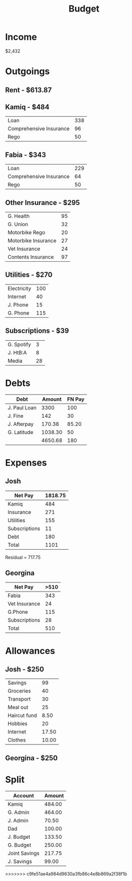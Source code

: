 :PROPERTIES:
:ID:       3d1d88cd-6821-4fab-8645-a41136b2f98d
:END:
#+title: Budget
        #+created: [2024-08-10 Sat 13:55]
        #+last_modified: [2024-08-10 Sat 13:55]

* Income
$2,432

* Outgoings
** Rent - $613.87

** Kamiq - $484
| Loan                    | 338 |
| Comprehensive Insurance |  96 |
| Rego                    |  50 |

** Fabia - $343
| Loan                    | 229 |
| Comprehensive Insurance |  64 |
| Rego                    |  50 |

** Other Insurance - $295
| G. Health           |  95 |
| G. Union            |  32 |
| Motorbike Rego      |  20 |
| Motorbike Insurance |  27 |
| Vet Insurance       |  24 |
| Contents Insurance  |  97 |

** Utilities - $270
| Electricity | 100 |
| Internet    |  40 |
| J. Phone    |  15 |
| G. Phone    | 115 |

** Subscriptions - $39
| G. Spotify |  3 |
| J. HtB:A   |  8 |
| Media      | 28 |

* Debts
| Debt         |  Amount | FN Pay |
|--------------+---------+--------|
| J. Paul Loan |    3300 |    100 |
| J. Fine      |     142 |     30 |
| J. Afterpay  |  170.38 |  85.20 |
| G. Latitude  | 1038.30 |     50 |
|--------------+---------+--------|
|              | 4650.68 |    180 |

* Expenses 
** Josh
| Net Pay       | 1818.75 |
|---------------+---------|
| Kamiq         |     484 |
| Insurance     |     271 |
| Utilities     |     155 |
| Subscriptions |      11 |
| Debt          |     180 |
|---------------+---------|
| Total         |    1101 |

Residual = 717.75
** Georgina
| Net Pay       | >510 |
|---------------+------|
| Fabia         |  343 |
| Vet Insurance |   24 |
| G.Phone       |  115 |
| Subscriptions |   28 |
|---------------+------|
| Total         |  510 |
* Allowances
** Josh - $250
| Savings      |    99 |
| Groceries    |    40 |
| Transport    |    30 |
| Meal out     |    25 |
| Haircut fund |  8.50 |
| Hobbies      |    20 |
| Internet     | 17.50 |
| Clothes      | 10.00 |
** Georgina - $250
* Split
| Account       | Amount |
|---------------+--------|
| Kamiq         | 484.00 |
| G. Admin      | 464.00 |
| J. Admin      |  70.50 |
| Dad           | 100.00 |
| J. Budget     | 133.50 |
| G. Budget     | 250.00 |
| Joint Savings | 217.75 |
| J. Savings    |  99.00 |
>>>>>>> c9fe51ae4a984d9630a3fb86c4e8b869a2f38f1b
